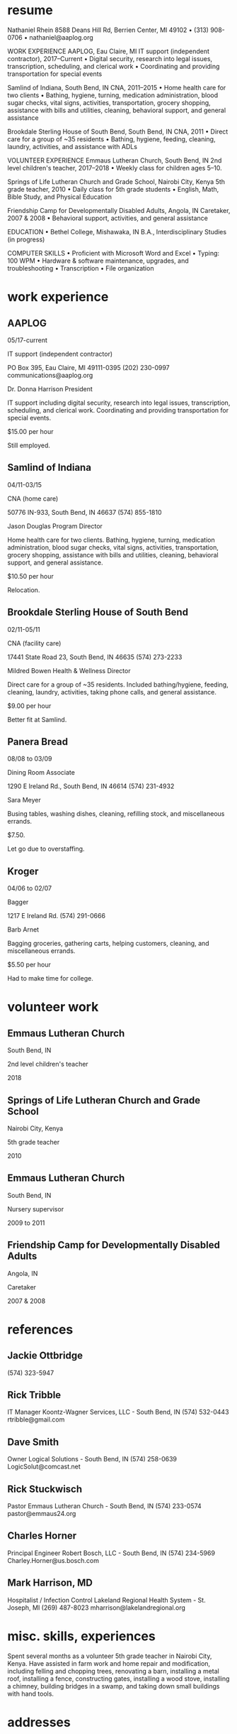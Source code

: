 * resume
Nathaniel Rhein
8588 Deans Hill Rd, Berrien Center, MI 49102    •    (313) 908-0706    •    nathaniel@aaplog.org

WORK EXPERIENCE
AAPLOG, Eau Claire, MI
IT support (independent contractor), 2017–Current
    • Digital security, research into legal issues, transcription, scheduling, and clerical work
    • Coordinating and providing transportation for special events

Samlind of Indiana, South Bend, IN
CNA, 2011–2015
    • Home health care for two clients
    • Bathing, hygiene, turning, medication administration, blood sugar checks, vital signs, activities, transportation, grocery shopping, assistance with bills and utilities, cleaning, behavioral support, and general assistance

Brookdale Sterling House of South Bend, South Bend, IN
CNA, 2011
    • Direct care for a group of ~35 residents
    • Bathing, hygiene, feeding, cleaning, laundry, activities, and assistance with ADLs

VOLUNTEER EXPERIENCE
Emmaus Lutheran Church, South Bend, IN
2nd level children's teacher, 2017–2018
    • Weekly class for children ages 5–10.

Springs of Life Lutheran Church and Grade School, Nairobi City, Kenya
5th grade teacher, 2010
    • Daily class for 5th grade students
    • English, Math, Bible Study, and Physical Education

Friendship Camp for Developmentally Disabled Adults, Angola, IN
Caretaker, 2007 & 2008
    • Behavioral support, activities, and general assistance

EDUCATION
    • Bethel College, Mishawaka, IN
B.A., Interdisciplinary Studies (in progress)

COMPUTER SKILLS
    • Proficient with Microsoft Word and Excel
    • Typing: 100 WPM
    • Hardware & software maintenance, upgrades, and troubleshooting
    • Transcription
    • File organization

* work experience
** AAPLOG

# employment
05/17-current

# position
IT support (independent contractor)

# adress & contact info
PO Box 395, Eau Claire, MI 49111-0395
(202) 230-0997
communications@aaplog.org

# supervisor
Dr. Donna Harrison
President

# duties
IT support including digital security, research into legal issues, transcription, scheduling, and clerical work. Coordinating and providing transportation for special events.

# pay
$15.00 per hour

# reason for leaving
Still employed.

** Samlind of Indiana

# employment
04/11-03/15

# position
CNA (home care)

# adress & phone
50776 IN-933, South Bend, IN 46637
(574) 855-1810

# supervisor
Jason Douglas
Program Director

# duties
Home health care for two clients. Bathing, hygiene, turning, medication administration, blood sugar checks, vital signs, activities, transportation, grocery shopping, assistance with bills and utilities, cleaning, behavioral support, and general assistance.

# pay
$10.50 per hour

# reason for leaving
Relocation.

** Brookdale Sterling House of South Bend

# employment
02/11-05/11

# position
CNA (facility care)

# adress & phone
17441 State Road 23, South Bend, IN 46635
(574) 273-2233

# supervisor
Mildred Bowen
Health & Wellness Director

# duties
Direct care for a group of ~35 residents. Included bathing/hygiene, feeding, cleaning, laundry, activities, taking phone calls, and general assistance.

# pay
$9.00 per hour

# reason for leaving 
Better fit at Samlind.

** Panera Bread

# employment
08/08 to 03/09

# position
Dining Room Associate

# adress & phone
1290 E Ireland Rd., South Bend, IN 46614
(574) 231-4932

# supervisor
Sara Meyer

# duties
Busing tables, washing dishes, cleaning, refilling stock, and miscellaneous errands.

# pay
$7.50.

# reason for leaving
Let go due to overstaffing.

** Kroger

# employment
04/06 to 02/07

# position
Bagger

# adress & phone
1217 E Ireland Rd.
(574) 291-0666

# supervisor
Barb Arnet

# duties
Bagging groceries, gathering carts, helping customers, cleaning, and miscellaneous errands.

# pay
$5.50 per hour

# reason for leaving
Had to make time for college.
* volunteer work

** Emmaus Lutheran Church
South Bend, IN

2nd level children's teacher

2018

** Springs of Life Lutheran Church and Grade School
Nairobi City, Kenya

5th grade teacher

2010

** Emmaus Lutheran Church
South Bend, IN

Nursery supervisor

2009 to 2011

** Friendship Camp for Developmentally Disabled Adults
Angola, IN

Caretaker

2007 & 2008

* references

** Jackie Ottbridge
(574) 323-5947

** Rick Tribble
IT Manager
Koontz-Wagner Services, LLC - South Bend, IN
(574) 532-0443
rtribble@gmail.com

** Dave Smith
Owner
Logical Solutions - South Bend, IN
(574) 258-0639
LogicSolut@comcast.net

** Rick Stuckwisch
Pastor
Emmaus Lutheran Church - South Bend, IN
(574) 233-0574
pastor@emmaus24.org

** Charles Horner
Principal Engineer
Robert Bosch, LLC - South Bend, IN
(574) 234-5969
Charley.Horner@us.bosch.com

** Mark Harrison, MD
Hospitalist / Infection Control
Lakeland Regional Health System - St. Joseph, MI
(269) 487-8023
mharrison@lakelandregional.org
* misc. skills, experiences
Spent several months as a volunteer 5th grade teacher in Nairobi City, Kenya.
Have assisted in farm work and home repair and modification, including felling and chopping trees, renovating a barn, installing a metal roof, installing a fence, constructing gates, installing a wood stove, installing a chimney, building bridges in a swamp, and taking down small buildings with hand tools.
* addresses

# current
8588 Deans Hill Rd
Berrien Center, MI 49102

# previous 1
1416 Miami St.
South Bend, IN 46613

# previous 2
546 Altgeld St.
South Bend, IN 46614
* 2018 application process

** 2018-01-15 Mon
Went to Michigan Works, but it was closed.

Went to Lyons, was directed to submit online application. Offered to let me use the on-site computer, which I did. However, after filling out the application, the website would not work. I decided to try again from home.
** 2018-01-16 Tue
Went to Michigan Works. Talked with worker there, got a long list of local jobs, and an offer to apply for them using an on-site computer. I decided to do it from home. Worker also helped troubleshoot my resume. Gave me a lead: IT3 Computer Solutions, LLC, in Dowagiac. Other leads: Shopko Hometown and A-1 Expert Tree Service.

Went to Aldi and submitted my application.
** 2018-01-17 Wed
** 2018-01-18 Thu

Re-did resume, incorporating advice from worker at Michigan Works
Updated LinkedIn profile

# ONLINE APPLICATIONS
Shelton Farms - Office Assistant
Rural King - Sales Associate
GreenEcho, Saint Joseph - IT Help Desk Analyst
Beacon Specialized Living Services - Direct Care Worker
Michiana Health Information Network - IT Support Analyst
1st Source Bank - IT Support Technician - South Bend, IN
enviro-clean - ? - St. Joseph
Chemical Bank - Teller - Benton Harbor
<further applications recorded in spreadsheet>

** 2018-01-19 Fri
More applications.
* special interests, skills, qualifications, etc.
** Shelton Frams: office
I have experience building and maintaining PCs for myself and my acquaintances. I am well-acquainted for automation techniques to optimize office work and file organization.
** Lyons: interests
Books, movies, games, and some programming / web development. Nothing big, although I did manage to find a problem with your online application process: the application fails to submit (504 Gateway Time-Out) if any field contains more than 255 characters.
** Chemical Bank - dealing professionally with people

I have a good deal of experience dealing professionally with people of different positions and expectations, in part due to my time teaching at a grade school in Nairobi, as well as my time assisting with a medical/ethics conference, during which I had to maintain contact with and arrange/provide transportation for approximately 80 people, mainly doctors, from around the world.
** Shopko: Skills [for AAPLOG]
Organization, time management, typing, computer proficiency, information digitization, computer troubleshooting, hardware assembly and maintenance, problem solving.
** Shopko: Skills [for Samlind]
Diligence, patience, cleaning, self-determination, problem solving, creativity, and some conflict resolution.
** Shopko: Skills [for Brookdale]
Prompt response, time management, patience, cleaning, presenting myself and the facility to residents, their families, and potential new residents.
* scratch

Bethel Master of Arts
Interdisciplary Studies
-roughly 8-15-2007
to 4-15-2018
